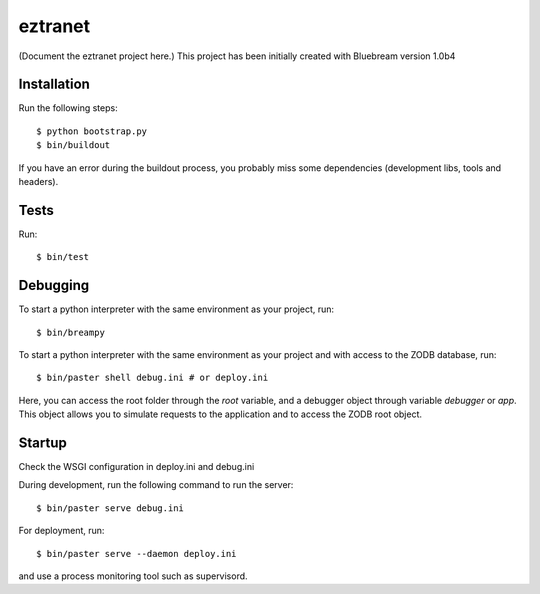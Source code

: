 ========
eztranet
========

(Document the eztranet project here.)
This project has been initially created with Bluebream version 1.0b4

Installation
============

Run the following steps::

  $ python bootstrap.py
  $ bin/buildout

If you have an error during the buildout process, you probably miss some
dependencies (development libs, tools and headers).

Tests
=====

Run::

  $ bin/test


Debugging
=========

To start a python interpreter with the same environment as your project, run::

  $ bin/breampy

To start a python interpreter with the same environment as  your project and
with access to the ZODB database, run::

  $ bin/paster shell debug.ini # or deploy.ini

Here, you can access the root folder through the `root` variable, and a debugger
object through variable `debugger` or `app`. This object allows you to simulate
requests to the application and to access the ZODB root object.

Startup
=======

Check the WSGI configuration in deploy.ini and debug.ini

During development, run the following command to run the server::

  $ bin/paster serve debug.ini

For deployment, run::

  $ bin/paster serve --daemon deploy.ini

and use a process monitoring tool such as supervisord.


